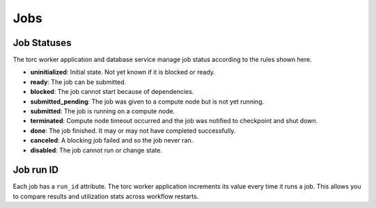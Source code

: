 ####
Jobs
####


.. _job_status:

Job Statuses
============
The torc worker application and database service manage job status according to the rules shown
here.

- **uninitialized**: Initial state. Not yet known if it is blocked or ready.
- **ready**: The job can be submitted.
- **blocked**: The job cannot start because of dependencies.
- **submitted_pending**: The job was given to a compute node but is not yet running.
- **submitted**: The job is running on a compute node.
- **terminated**: Compute node timeout occurred and the job was notified to checkpoint and shut
  down.
- **done**: The job finished. It may or may not have completed successfully.
- **canceled**: A blocking job failed and so the job never ran.
- **disabled**: The job cannot run or change state.

.. graphviz::

   digraph job_statuses {
      "uninitialized" -> "ready";
      "uninitialized" -> "blocked";
      "uninitialized" -> "disabled";
      "disabled" -> "uninitialized";
      "ready" -> "submitted_pending";
      "submitted_pending" -> "submitted";
      "submitted_pending" -> "canceled";
      "submitted" -> "done";
      "submitted" -> "terminated";
      "blocked" -> "canceled";
      "blocked" -> "ready";
   }

Job run ID
==========
Each job has a ``run_id`` attribute. The torc worker application increments its value every time it
runs a job. This allows you to compare results and utilization stats across workflow restarts.
